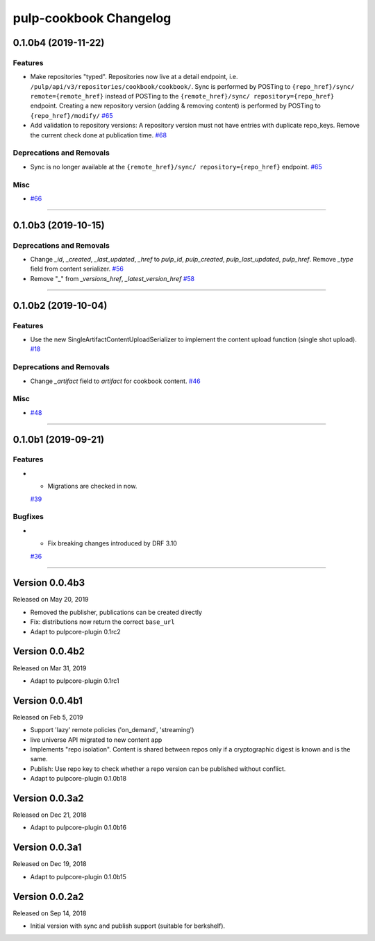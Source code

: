 =======================
pulp-cookbook Changelog
=======================

..
    You should *NOT* be adding new change log entries to this file, this
    file is managed by towncrier. You *may* edit previous change logs to
    fix problems like typo corrections or such.
    To add a new change log entry, please see CONTRIBUTING.rst.

.. towncrier release notes start

0.1.0b4 (2019-11-22)
====================


Features
--------

- Make repositories "typed". Repositories now live at a detail endpoint, i.e.
  ``/pulp/api/v3/repositories/cookbook/cookbook/``. Sync is performed by POSTing
  to ``{repo_href}/sync/ remote={remote_href}`` instead of POSTing to the
  ``{remote_href}/sync/ repository={repo_href}`` endpoint. Creating a new
  repository version (adding & removing content) is performed by POSTing to
  ``{repo_href}/modify/``
  `#65 <https://github.com/gmbnomis/pulp_cookbook/issues/65>`_
- Add validation to repository versions: A repository version must not have
  entries with duplicate repo_keys. Remove the current check done at publication
  time.
  `#68 <https://github.com/gmbnomis/pulp_cookbook/issues/68>`_


Deprecations and Removals
-------------------------

- Sync is no longer available at the ``{remote_href}/sync/ repository={repo_href}`` endpoint.
  `#65 <https://github.com/gmbnomis/pulp_cookbook/issues/65>`_


Misc
----

- `#66 <https://github.com/gmbnomis/pulp_cookbook/issues/66>`_


----


0.1.0b3 (2019-10-15)
====================


Deprecations and Removals
-------------------------

- Change `_id`, `_created`, `_last_updated`, `_href` to `pulp_id`, `pulp_created`, `pulp_last_updated`, `pulp_href`. Remove `_type` field from content serializer.
  `#56 <https://github.com/gmbnomis/pulp_cookbook/issues/56>`_
- Remove "_" from `_versions_href`, `_latest_version_href`
  `#58 <https://github.com/gmbnomis/pulp_cookbook/issues/58>`_


----


0.1.0b2 (2019-10-04)
====================


Features
--------

- Use the new SingleArtifactContentUploadSerializer to implement the content upload function (single shot upload).
  `#18 <https://github.com/gmbnomis/pulp_cookbook/issues/18>`_


Deprecations and Removals
-------------------------

- Change `_artifact` field to `artifact` for cookbook content.
  `#46 <https://github.com/gmbnomis/pulp_cookbook/issues/46>`_


Misc
----

- `#48 <https://github.com/gmbnomis/pulp_cookbook/issues/48>`_


----


0.1.0b1 (2019-09-21)
====================


Features
--------

- - Migrations are checked in now.
  `#39 <https://github.com/gmbnomis/pulp_cookbook/issues/39>`_


Bugfixes
--------

- - Fix breaking changes introduced by DRF 3.10
  `#36 <https://github.com/gmbnomis/pulp_cookbook/issues/36>`_


----


Version 0.0.4b3
===============

Released on May 20, 2019

- Removed the publisher, publications can be created directly
- Fix: distributions now return the correct ``base_url``
- Adapt to pulpcore-plugin 0.1rc2

Version 0.0.4b2
===============

Released on Mar 31, 2019

- Adapt to pulpcore-plugin 0.1rc1

Version 0.0.4b1
===============

Released on Feb 5, 2019

- Support 'lazy' remote policies ('on_demand', 'streaming')
- live universe API migrated to new content app
- Implements "repo isolation". Content is shared between repos only if a
  cryptographic digest is known and is the same.
- Publish: Use repo key to check whether a repo version can be published without
  conflict.
- Adapt to pulpcore-plugin 0.1.0b18


Version 0.0.3a2
===============

Released on Dec 21, 2018

- Adapt to pulpcore-plugin 0.1.0b16


Version 0.0.3a1
===============

Released on Dec 19, 2018

- Adapt to pulpcore-plugin 0.1.0b15


Version 0.0.2a2
===============

Released on Sep 14, 2018

- Initial version with sync and publish support (suitable for berkshelf).

